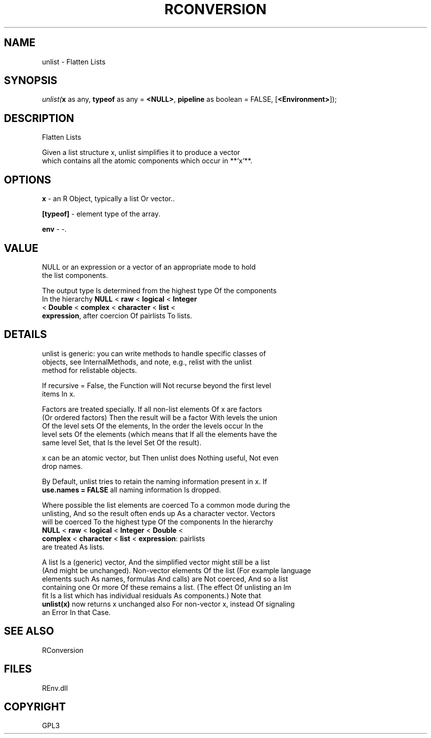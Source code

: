 .\" man page create by R# package system.
.TH RCONVERSION 1 2002-May "unlist" "unlist"
.SH NAME
unlist \- Flatten Lists
.SH SYNOPSIS
\fIunlist(\fBx\fR as any, 
\fBtypeof\fR as any = \fB<NULL>\fR, 
\fBpipeline\fR as boolean = FALSE, 
[\fB<Environment>\fR]);\fR
.SH DESCRIPTION
.PP
Flatten Lists
 
 Given a list structure x, unlist simplifies it to produce a vector 
 which contains all the atomic components which occur in **`x`**.
.PP
.SH OPTIONS
.PP
\fBx\fB \fR\- an R Object, typically a list Or vector.. 
.PP
.PP
\fB[typeof]\fB \fR\- element type of the array. 
.PP
.PP
\fBenv\fB \fR\- -. 
.PP
.SH VALUE
.PP
NULL or an expression or a vector of an appropriate mode to hold 
 the list components.

 The output type Is determined from the highest type Of the components 
 In the hierarchy \fBNULL\fR < \fBraw\fR < \fBlogical\fR < \fBInteger\fR 
 < \fBDouble\fR < \fBcomplex\fR < \fBcharacter\fR < \fBlist\fR < 
 \fBexpression\fR, after coercion Of pairlists To lists.
.PP
.SH DETAILS
.PP
unlist is generic: you can write methods to handle specific classes of 
 objects, see InternalMethods, and note, e.g., relist with the unlist
 method for relistable objects.

 If recursive = False, the Function will Not recurse beyond the first level 
 items In x.

 Factors are treated specially. If all non-list elements Of x are factors 
 (Or ordered factors) Then the result will be a factor With levels the union 
 Of the level sets Of the elements, In the order the levels occur In the 
 level sets Of the elements (which means that If all the elements have the 
 same level Set, that Is the level Set Of the result).

 x can be an atomic vector, but Then unlist does Nothing useful, Not even 
 drop names.

 By Default, unlist tries to retain the naming information present in x. If 
 \fBuse.names = FALSE\fR all naming information Is dropped.

 Where possible the list elements are coerced To a common mode during the 
 unlisting, And so the result often ends up As a character vector. Vectors 
 will be coerced To the highest type Of the components In the hierarchy 
 \fBNULL\fR < \fBraw\fR < \fBlogical\fR < \fBInteger\fR < \fBDouble\fR <
 \fBcomplex\fR < \fBcharacter\fR < \fBlist\fR < \fBexpression\fR: pairlists 
 are treated As lists.

 A list Is a (generic) vector, And the simplified vector might still be a list 
 (And might be unchanged). Non-vector elements Of the list (For example language 
 elements such As names, formulas And calls) are Not coerced, And so a list 
 containing one Or more Of these remains a list. (The effect Of unlisting an lm 
 fit Is a list which has individual residuals As components.) Note that 
 \fBunlist(x)\fR now returns x unchanged also For non-vector x, instead Of signaling 
 an Error In that Case.
.PP
.SH SEE ALSO
RConversion
.SH FILES
.PP
REnv.dll
.PP
.SH COPYRIGHT
GPL3

